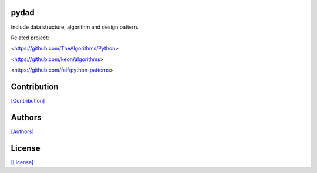 .. image:: https://img.shields.io/pypi/v/pydad.svg?style=plastic
   :target: https://pypi.python.org/pypi/pydad/

.. image:: https://img.shields.io/pypi/dm/pydad.svg?style=plastic
   :target: https://pypi.python.org/pypi/pydad/

.. image:: https://travis-ci.org/crazy-canux/pydad.svg?branch=master
   :target: https://travis-ci.org/crazy-canux/pydad

.. image:: https://coveralls.io/repos/github/crazy-canux/pydad/badge.svg?branch=master
   :target: https://coveralls.io/github/crazy-canux/pydad?branch=master

=====
pydad
=====

Include data structure, algorithm and design pattern.

Related project:

<https://github.com/TheAlgorithms/Python>

<https://github.com/keon/algorithms>

<https://github.com/faif/python-patterns>

============
Contribution
============

`[Contribution] <https://github.com/crazy-canux/pydad/blob/master/CONTRIBUTING.rst>`_

=======
Authors
=======

`[Authors] <https://github.com/crazy-canux/pydad/blob/master/AUTHORS.rst>`_

=======
License
=======

`[License] <https://github.com/crazy-canux/pydad/blob/master/LICENSE>`_
